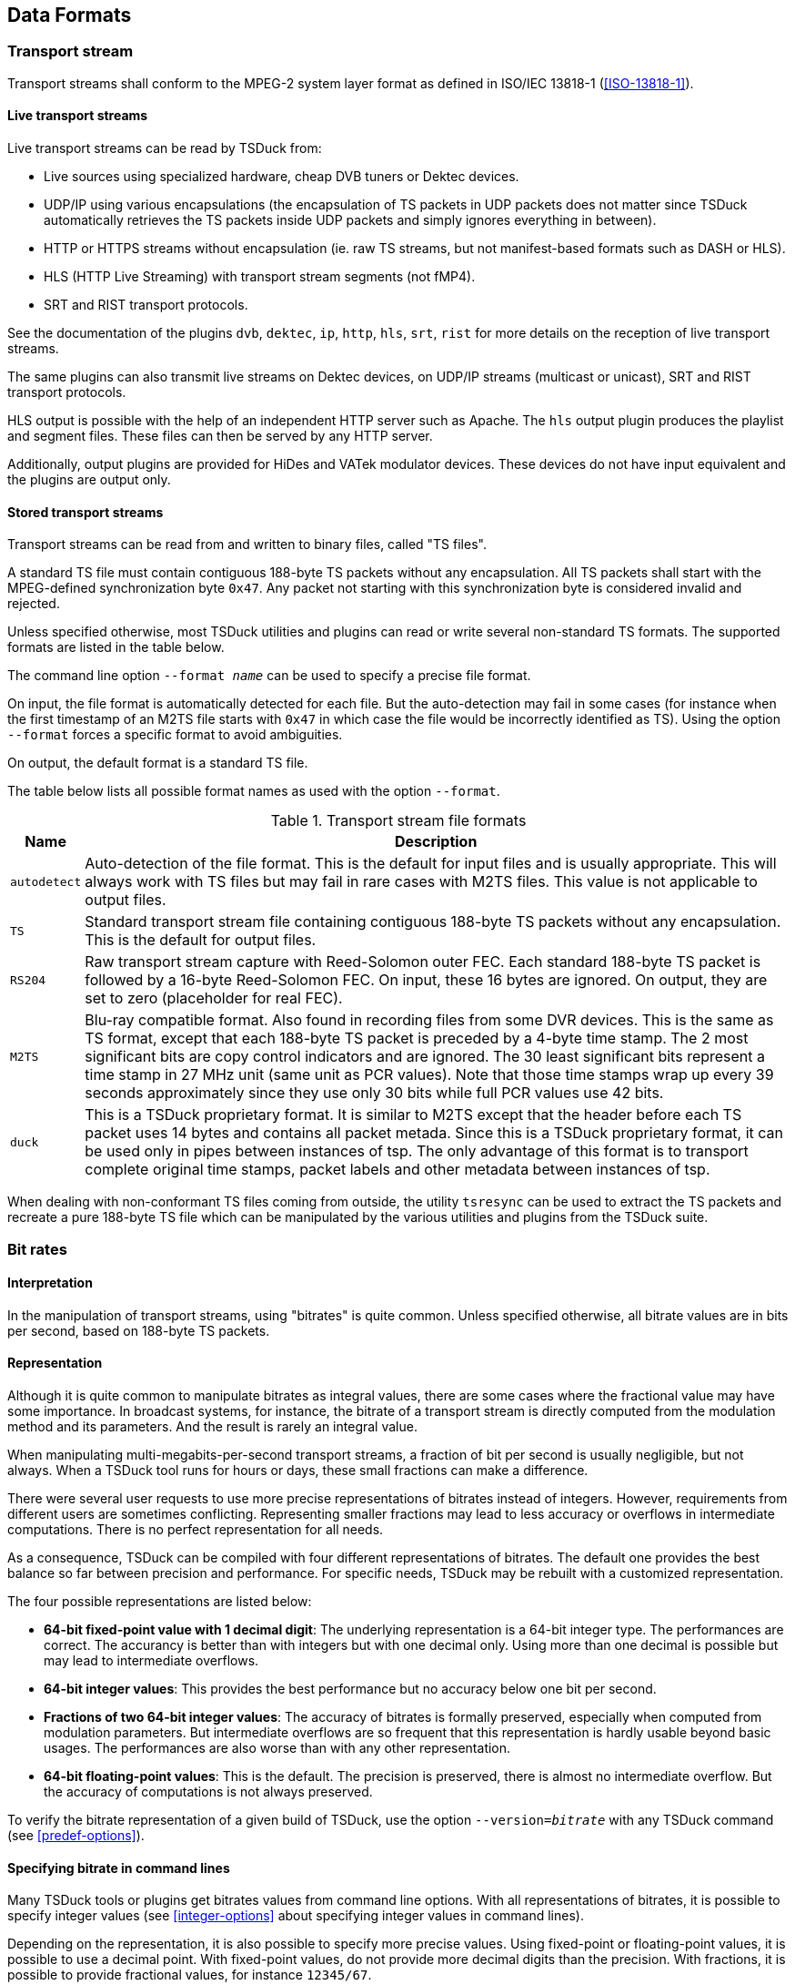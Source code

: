 //----------------------------------------------------------------------------
//
// TSDuck - The MPEG Transport Stream Toolkit
// Copyright (c) 2005-2024, Thierry Lelegard
// BSD-2-Clause license, see LICENSE.txt file or https://tsduck.io/license
//
//----------------------------------------------------------------------------

[#chap-data]
== Data Formats

=== Transport stream

Transport streams shall conform to the MPEG-2 system layer format as defined in ISO/IEC 13818-1 (<<ISO-13818-1>>).

==== Live transport streams

Live transport streams can be read by TSDuck from:

* Live sources using specialized hardware, cheap DVB tuners or Dektec devices.
* UDP/IP using various encapsulations (the encapsulation of TS packets in UDP packets does
  not matter since TSDuck automatically retrieves the TS packets inside UDP packets and simply
  ignores everything in between).
* HTTP or HTTPS streams without encapsulation (ie. raw TS streams, but not manifest-based
  formats such as DASH or HLS).
* HLS (HTTP Live Streaming) with transport stream segments (not fMP4).
* SRT and RIST transport protocols.

See the documentation of the plugins `dvb`, `dektec`, `ip`, `http`, `hls`, `srt`, `rist` for
more details on the reception of live transport streams.

The same plugins can also transmit live streams on Dektec devices, on UDP/IP streams (multicast or
unicast), SRT and RIST transport protocols.

HLS output is possible with the help of an independent HTTP server such as Apache.
The `hls` output plugin produces the playlist and segment files.
These files can then be served by any HTTP server.

Additionally, output plugins are provided for HiDes and VATek modulator devices.
These devices do not have input equivalent and the plugins are output only.

[#ts-formats]
==== Stored transport streams

Transport streams can be read from and written to binary files, called "TS files".

A standard TS file must contain contiguous 188-byte TS packets without any encapsulation.
All TS packets shall start with the MPEG-defined synchronization byte `0x47`.
Any packet not starting with this synchronization byte is considered invalid and rejected.

Unless specified otherwise, most TSDuck utilities and plugins can read or write several non-standard TS formats.
The supported formats are listed in the table below.

The command line option `--format _name_` can be used to specify a precise file format.

On input, the file format is automatically detected for each file.
But the auto-detection may fail in some cases (for instance when the first timestamp of an M2TS file
starts with `0x47` in which case the file would be incorrectly identified as TS).
Using the option `--format` forces a specific format to avoid ambiguities.

On output, the default format is a standard TS file.

The table below lists all possible format names as used with the option `--format`.

// PDF backend does not correctly process "autowidth" tables.
.Transport stream file formats
ifndef::backend-pdf[]
[cols="<1m,<1",stripes=none,options="autowidth"]
endif::[]
ifdef::backend-pdf[]
[cols="<15m,<85",stripes=none]
endif::[]
|===
|Name |Description

|autodetect
|Auto-detection of the file format. This is the default for input files and is usually appropriate. This will always work with TS files but may fail in rare cases with M2TS files. This value is not applicable to output files.

|TS
|Standard transport stream file containing contiguous 188-byte TS packets without any encapsulation. This is the default for output files.

|RS204
|Raw transport stream capture with Reed-Solomon outer FEC. Each standard 188-byte TS packet is followed by a 16-byte Reed-Solomon FEC. On input, these 16 bytes are ignored. On output, they are set to zero (placeholder for real FEC).

|M2TS
|Blu-ray compatible format. Also found in recording files from some DVR devices. This is the same as TS format, except that each 188-byte TS packet is preceded by a 4-byte time stamp. The 2 most significant bits are copy control indicators and are ignored. The 30 least significant bits represent a time stamp in 27 MHz unit (same unit as PCR values). Note that those time stamps wrap up every 39 seconds approximately since they use only 30 bits while full PCR values use 42 bits.

|duck
|This is a TSDuck proprietary format. It is similar to M2TS except that the header before each TS packet uses 14 bytes and contains all packet metada. Since this is a TSDuck proprietary format, it can be used only in pipes between instances of tsp. The only advantage of this format is to transport complete original time stamps, packet labels and other metadata between instances of tsp.

|===

When dealing with non-conformant TS files coming from outside, the utility `tsresync` can be used to
extract the TS packets and recreate a pure 188-byte TS file which can be manipulated by the various
utilities and plugins from the TSDuck suite.

[#bitrates]
=== Bit rates

==== Interpretation

In the manipulation of transport streams, using "bitrates" is quite common.
Unless specified otherwise, all bitrate values are in bits per second, based on 188-byte TS packets.

==== Representation

Although it is quite common to manipulate bitrates as integral values, there are some cases where the fractional value may have some importance.
In broadcast systems, for instance, the bitrate of a transport stream is directly computed from the modulation method and its parameters.
And the result is rarely an integral value.

When manipulating multi-megabits-per-second transport streams, a fraction of bit per second is usually negligible, but not always.
When a TSDuck tool runs for hours or days, these small fractions can make a difference.

There were several user requests to use more precise representations of bitrates instead of integers.
However, requirements from different users are sometimes conflicting.
Representing smaller fractions may lead to less accuracy or overflows in intermediate computations.
There is no perfect representation for all needs.

As a consequence, TSDuck can be compiled with four different representations of bitrates.
The default one provides the best balance so far between precision and performance.
For specific needs, TSDuck may be rebuilt with a customized representation.

The four possible representations are listed below:

* *64-bit fixed-point value with 1 decimal digit*:
  The underlying representation is a 64-bit integer type. The performances are correct.
  The accurancy is better than with integers but with one decimal only.
  Using more than one decimal is possible but may lead to intermediate overflows.
* *64-bit integer values*:
  This provides the best performance but no accuracy below one bit per second.
* *Fractions of two 64-bit integer values*:
  The accuracy of bitrates is formally preserved, especially when computed from modulation parameters.
  But intermediate overflows are so frequent that this representation is hardly usable beyond basic usages.
  The performances are also worse than with any other representation.
* *64-bit floating-point values*:
  This is the default.
  The precision is preserved, there is almost no intermediate overflow.
  But the accuracy of computations is not always preserved.

To verify the bitrate representation of a given build of TSDuck, use the option `--version=_bitrate_` with
any TSDuck command (see xref:predef-options[xrefstyle=short]).

==== Specifying bitrate in command lines

Many TSDuck tools or plugins get bitrates values from command line options.
With all representations of bitrates, it is possible to specify integer values
(see xref:integer-options[xrefstyle=short] about specifying integer values in command lines).

Depending on the representation, it is also possible to specify more precise values.
Using fixed-point or floating-point values, it is possible to use a decimal point.
With fixed-point values, do not provide more decimal digits than the precision.
With fractions, it is possible to provide fractional values, for instance `12345/67`.

==== Rebuilding with a different bitrate representation

When compiling TSDuck, the default bitrate representation is a floating-point value.
This is also the representation in pre-built binaries.

Rebuilding TSDuck with another representation is possible but must be consistent.
All tools and shared libraries must have been built with the same representation.
Special symbols and linker dependencies are generated to prevent mixing binaries and libraries with different representations.

To select a different representation of bitrates, simply define the corresponding {cpp} macro in the build system.
See the source file `src/libtsduck/base/types/tsBitRate.h` for the various macros.

On Linux and macOS, the `make` command accepts direct parameters, one of the following:

[source,shell]
----
make -j10 BITRATE_FLOAT=1
make -j10 BITRATE_FRACTION=1
make -j10 BITRATE_INTEGER=1
make -j10 BITRATE_FIXED=1 BITRATE_DECIMALS=3
----

The last command rebuilds with fixed-point and three decimal digits instead of one.

[#psisi-sig]
=== PSI/SI signalization

TSDuck can manipulate PSI/SI sections and tables outside of transport streams.
Sections and tables can be extracted from a transport stream, saved and manipulated
in various file formats and injected in other transport streams.

There are two main file formats for PSI/SI: binary section files and XML text files.

These two formats are documented in the next sections.
In the general case, tools which extract PSI/SI sections and tables can save in any format
and tools which use PSI/SI can read them from any format as well.
The utility `tstabcomp`, the table compiler, can translate between the two formats.

Some key differences between the two formats are:

* Binary section files contain collections of individual sections in any order, not necessarily complete tables.
  XML files contain complete tables only.
* Binary section files contain the exact representation, byte by byte, of sections which were extracted from a transport stream.
  XML files contain a higher-level representation.
* Binary section files are not easily modifiable.
  XML files contain text which can be manually edited using any text editor or XML tool.

There is a third possible format: JSON.
This format is formally equivalent to XML.
In practice, TSDuck uses XML as internal representation and performs an automated conversion between XML and JSON when necessary.
See xref:xml-json-conv[xrefstyle=short] for more details on this conversion process.
In this document, the only documented format for tables and descriptors is XML.
Use the transformation rules in xref:xml-json-conv[xrefstyle=short] to determine the JSON equivalent.

[#psi-bin-format]
==== PSI/SI binary format

A PSI/SI binary file contains one or more sections in a simple binary format.
Each section is directly written in the file without any encapsulation or synchronization information.
All sections are contiguous in the file.

A binary file must be read from the beginning.
The header of each section contains the section length.
Using this length information, it is possible to locate the next section, starting right after the current section,
and so on down to the end of the file.

===== Creating PSI/SI binary files

PSI/SI binary files can be extracted from live streams or TS files using the command `tstables` or the plugin `tables`.
The extracted sections are identical, byte by byte, to the transported sections.
By default, all sections of a given table are contiguously saved in the binary file, in increasing order of section number.
Thus, a complete table can be easily rebuilt by reading sections one by one.

With the option `--all-sections`, `tstables` and the plugin `tables` save all individual sections in their order of reception.
In that case, the order and repetition of sections in the binary files are not defined.

PSI/SI binary files can also be created by `tstabcomp`, the table compiler.
Tables are described in XML format (see xref:psi-xml-format[xrefstyle=short]) and compiled into a binary file.
Since `tstabcomp` processes complete tables, all sections of a table are also contiguously saved in the binary file,
in increasing order of section number, just like `tstables` by default.

===== Using PSI/SI binary files

The content of binary section files can be viewed using `tstabdump`.
This utility displays the content of each individual section in a human-readable format,
regardless of the order of sections in the file.

Binary section files can be used to packetize or inject sections in a stream (command `tspacketize` and plugin `inject`).
The sections are packetized or injected in their order of appearance in the file.

Finally, binary section files can also be decompiled by `tstabcomp` to recreate the corresponding XML files from the binary tables.
But note that XML files contain complete tables only.
This means that tables can be recreated only when their sections are contiguous and in increasing order of section number in the binary file.

[#psi-xml-format]
==== PSI/SI XML format

An XML file containing PSI/SI tables for TSDuck uses `<tsduck>` as root node.
The root node contains any number of tables.

Unlike binary files which may contain individual sections, XML files can only contain complete tables.
The XML format represents a higher-level view of a table, regardless of the binary implementation in one or more sections.

The following sample XML file contains the definition for simple (and incomplete) PAT and PMT.

[source,xml]
----
<?xml version="1.0" encoding="UTF-8"?>
<tsduck>

  <PAT version="8" transport_stream_id="0x0012" network_PID="0x0010">
    <service service_id="0x0001" program_map_PID="0x1234"/>
    <service service_id="0x0002" program_map_PID="0x0678"/>
  </PAT>

  <PMT version="4" service_id="0x0456" PCR_PID="0x1234">
    <CA_descriptor CA_system_id="0x0777" CA_PID="0x0251"/>
    <component elementary_PID="0x0567" stream_type="0x12">
      <CA_descriptor CA_system_id="0x4444" CA_PID="0x0252"/>
      <ISO_639_language_descriptor>
        <language code="fre" audio_type="0x45"/>
        <language code="deu" audio_type="0x78"/>
      </ISO_639_language_descriptor>
    </component>
  </PMT>

</tsduck>
----

All XML files shall be encoded in UTF-8 format to allow
international character sets in service names or event descriptions for instance.
The initial declaration line `<?xml version="1.0" encoding="UTF-8"?>` is optional but recommended.
The complete definition of the XML model can be found in xref:chap-sixmlref[xrefstyle=short].

[#compat-standards]
=== Compatibility and conflicts between standards

==== Supported standards

The imbrication of digital TV standards is complex and sometimes problematic
for the user who wants to analyze the structure of a transport stream.
TSDuck tries to help, either using command line utilities and plugins,
and {cpp} classes for applications which are built on top of the TSDuck library.

The first layer of standard is MPEG <<ISO-13818-1>>.
It is the common root of all regional or international standards in digital TV.
The MPEG standard defines the transport stream format, PES, sections and descriptors,
the PSI (Program-Specific Information such as PAT, CAT, PMT) and several descriptors.
The allocated ranges of tables ids and descriptor tags for MPEG is reserved and never conflicts
with other standards.

NOTE: The DVB-defined _table-specific_ descriptors are exceptions.
These descriptors reuse MPEG-defined descriptor tags but are used only in very specific DVB-defined sections
where the MPEG-defined descriptors with the same tags are normally not used.

At the second layer, then come the regional standards: DVB (Europe), ATSC (USA), ISDB (Japan).
Note that these standards are also used in other parts of the world, in addition to their original regions.

The third layer is made of ANSI/SCTE standards.
They are application-level standards such as emergency alerts <<SCTE-18>>,
splice signalization for advertisement <<SCTE-35>> or encryption <<SCTE-52>>.
These standards were originally designed to complement ATSC in the USA but they are sometimes used in conjunction with DVB (especially <<SCTE-35>>).
Parts of the <<SCTE-52>> standard were also reused in ATIS-defined standards for IP-TV encryption.

DVB and ATSC are independent and mutually exclusive standards.
They are never used together in the same transport stream.
Most of their table ids and descriptor tags use distinct ranges.
It is consequently easy to "guess" the second layer of standard of a transport stream, when one of their specific sections or descriptors is used.

DVB adds a non-ambiguous concept of _private descriptors_ where properly registered entities,
operators or industries may define their own privately defined descriptors.

ISDB is the troublemaker which makes things complicated and often requires manual setup using
TSDuck command line options or default configuration.

* ISDB was originally defined in Japan by ARIB in two flavors, ISDB-T and ISDB-S.
* ISDB was later adopted by other countries, starting with Brazil, for terrestrial TV.
  At this time, the standards were redefined by ABNT (Brazil) under the name ISDB-Tb,
  to amend features which were too Japanese-specific, creating two branches of ISDB.
  The two branches diverged until a "harmonization committee" was created to limit the conflicts between the two.
* ISDB reuses some parts of DVB but not all. Each iteration of the standard incorporates more
  DVB descriptors, making it hard to define a stable common subset between DVB and ISDB.
* While ISDB reuses sections and descriptors ids and syntax, it sometimes redefines the
  semantics of some fields such as character sets or time reference.
* The semantics of some DVB-defined fields even varies between the variants of ISDB.
  As an example, time values are defined as UTC in DVB. In Japan, ARIB-defined ISDB
  redefines the same fields as JST (Japan Standard Time). In South America, ABNT-defined ISDB-Tb
  redefines it as UTC-3. In African countries, the field is loosely defined as local time,
  without more details.
* ISDB even redefines tiny details of the syntax of some DVB descriptors it reuses.
  This is the case for the `satellite_delivery_system_descriptor` for instance.

Therefore, an ISDB stream is sometimes hard to characterize.
A transport stream first appears as MPEG-defined when we get the PAT and PMT’s.
Then, it looks like DVB when tables such as SDT or TDT are encountered.
But later it can appear as ISDB when ISDB-specific tables such as a BIT or CDT are found.
The problem is that, as this time, all information such as dates and time in TDT which were
previously interpreted in the DVB semantics shall be retroactively reinterpreted in the ISDB semantics
(or the multiple possible ISDB semantics in the case of date and time).

TSDuck tries to dynamically guess the type of standard based on the sections and descriptors it progressively discovers in the stream.
The list of standards is consequently evolving along the packet processing.
It usually starts with "MPEG" and may later evolve to "MPEG, DVB" or "MPEG, ATSC" or "MPEG, DVB, SCTE" or "MPEG, DVB, ISDB".

Because of this progressive discovery of the standards, it is possible that data structures
are incorrectly interpreted in the initial phase, before a new standard becomes clear.
This is especially critical in the case of ISDB where a transport stream is often initially interpreted as a DVB one.

TSDuck defines a few command-line options which can be used to specify the right standards from the beginning (see xref:opt-default-std[xrefstyle=short]).
Some default options are also available in the user’s TSDuck configuration file (see xref:chap-userconfig[xrefstyle=short]).

Also note that the xref:chap-sixmlref[xrefstyle=short] lists the XML format of all tables and descriptors, structured by original
standards.

[#opt-default-std]
==== TSDuck options for default standard selection

By default, TSDuck tries to guess the standards which are used in a transport stream.
The following options can be used to indicate from the beginning how tables and descriptors should be interpreted.
They are briefly repeated in the documentation of all commands to which they apply.

[.opt]
*--abnt*

[.optdoc]
Assume that the transport stream is an ISDB one with ABNT-defined variants.

[.optdoc]
ISDB streams are normally automatically detected from their signalization but there is no way
to determine if this is an original ARIB-defined ISDB or an ABNT-defined variant.

[.opt]
*--atsc*

[.optdoc]
Assume that the transport stream is an ATSC one.

[.optdoc]
ATSC streams are normally automatically detected from their signalization.
This option is only useful when ATSC-related stuff is found in the TS before the first ATSC-specific table.
For instance, when a PMT with ATSC-specific descriptors is found before the first ATSC MGT or VCT.

[.opt]
*--brazil*

[.optdoc]
A synonym for `--isdb --abnt --time-reference UTC-3`.

[.optdoc]
This is a handy shortcut when working on South American ISDB-Tb transport streams.

[.opt]
*--default-pds* _value_

[.optdoc]
Specify a default DVB-defined Private Data Specifier (PDS).
The specified value is used as private data specifier to interpret private descriptors
in the absence of preceding `private_data_specifier_descriptor`.

[.optdoc]
This option is meaningful only when the signalization is incorrect, when DVB private
descriptors appear in tables without a preceding `private_data_specifier_descriptor`.

[.optdoc]
This type of invalid signalization is sometimes seen in operator-controlled networks,
when operators specify their receivers and do not always care about the standards.

[.optdoc]
The specified PDS value must be either a 32-bit integer or one of the predefined identifiers from the table below.
These identifiers are not case-sensitive.

// PDF backend does not correctly process "autowidth" tables.
.Values for option `--default-pds`
ifndef::backend-pdf[]
[cols="<1m,<1m,<1",stripes=none,options="autowidth"]
endif::[]
ifdef::backend-pdf[]
[cols="<15m,<15m,<70",stripes=none]
endif::[]
|===
|Name |Value |Description

|AOM
|0x414F4D53
|Alliance for Open Media

|Australia
|0x00003200
|Free TV Australia

|AVS
|0x41565356
|AVS Working Group of China

|BskyB
|0x00000002
|BskyB British TV operator

|CanalPlus
|0x000000C0
|Canal+ French TV operator

|cuvv
|0x63757676
|UHD World Association (UWA)

|EACEM
|0x00000028
|European Association of Consumer Electronics Manufacturers, now renamed as DigitalEurope

|EICTA
|0x00000028
|European Information, Communications and Consumer Electronics Technology Industry Associations. Merged with EACEM.

|Eutelsat
|0x0000055F
|Eutelsat European satellite provider

|Logiways
|0x000000A2
|Former CAS vendor

|Nagra
|0x00000009
|Kudelski, Nagravision, CAS vendor

|NorDig
|0x00000029
|NorDig standard committee (Northern Europe and Ireland)

|OFCOM
|0x0000233A
|British regulator, formerly ITC

|TPS
|0x00000010
|Former French TV operator
|===

[.opt]
*--ignore-leap-seconds*

[.optdoc]
Do not explicitly include leap seconds in some precise UTC computations where leap seconds are specified as important.

[.optdoc]
According to Wikipedia, _"a leap second is a one-second adjustment that is occasionally
applied to Coordinated Universal Time (UTC), to accommodate the difference between precise
time (as measured by atomic clocks) and imprecise observed solar time (known as UT1 and
which varies due to irregularities and long-term slowdown in the Earth's rotation)."_

[.optdoc]
Most computer systems (Linux, macOS, Windows) don’t include leap seconds in their
evaluation of UTC time, making their reported UTC times formally incorrect.

[.optdoc]
Some parts of Digital TV standards specify that leap seconds should be included in some specific computations.
By default, TSDuck explicitly adds the leap seconds to the UTC time, as reported by the operating system, when necessary.

[.optdoc]
This option can be useful to disable the addition of leap seconds in the presence of
some non-conformant external equipment which ignore leap seconds.

[.optdoc]
Currently, this option applies to SCTE 35 `splice_schedule()` commands only.

[.optdoc]
This option can also be set from the TSDuck user’s configuration file using option `leap.seconds`
(see xref:conf-file-format[xrefstyle=short]).

[.opt]
*--isdb*

[.optdoc]
Assume that the transport stream is an ISDB one.

[.optdoc]
ISDB streams are normally automatically detected from their signalization.
This option is only useful when ISDB-related stuff is found in the TS before the first ISDB-specific table.

[.opt]
*--japan*

[.optdoc]
A synonym for `--isdb --time-reference JST`.

[.optdoc]
This is a handy shortcut when working on Japanese transport streams.

[.optdoc]
Beyond ISDB standard, in most applications this option also uses ARIB STD-B24 character sets,
uses Japan as default region name for UHF/VHF bands and activates some specificities for
Japan such as different semantics for component types.

[.opt]
*--philippines*

[.optdoc]
A synonym for --isdb --abnt --time-reference UTC+8.
This is a handy shortcut when working on Philippines transport streams.

[.opt]
*--time-reference* _name_

[.optdoc]
Use a non-standard (non-UTC) time reference in DVB-defined TDT/TOT.

[.optdoc]
This is typically used in ARIB-defined ISDB and ABNT-defined ISDB-Tb standards.
These standards reuse DVB-defined SI but change the semantics of the date and time fields,
using another time reference.

[.optdoc]
The specified name can be either UTC (the DVB-defined default), JST (Japan Standard Time)
or `UTC+|-hh[:mm]`.

[.optdoc]
Examples: `UTC+9` (same as `JST`, for ARIB-defined ISDB),
`UTC-3` (for ABNT-defined ISDB-Tb in Brazil and South America)
or `UTC+2:30` (if such reference should be used).

[.opt]
*--usa*

[.optdoc]
A synonym for --atsc --hf-band-region usa.

[.optdoc]
This is a handy shortcut when working on North American transport streams.

[#charsets]
=== Character sets

==== Standards and character sets

Each standard defines its own way of representing characters in tables and descriptors.

[cols="<15,<90",frame=none,grid=none,stripes=none,options="noheader"]
|===
|DVB:
|Each string is encoded using one single character set.
 The default character set is a modified version of ISO-6937.
 For strings which cannot be encoded using ISO-6937, another character set can be selected
 using a specific leading binary sequence.
 Since DVB character sets include UTF-8 and UTF-16, all Unicode characters can be eventually represented.
 See <<ETSI-300-468>>, annex A.

|ISDB (ARIB):
|Each string is encoded using ARIB STD-B24 (see <<ARIB-B24>> part 2, chapter 7).
 A string may alternate between several character sets, typically Kanji, Hiragana, Katakana and alpha-numerical characters.
 The switching between character sets is performed using control binary sequences.
 While all Japanese characters can be encoded, many European accented character cannot be represented.
 There is no way to encode arbitrary Unicode character in ARIB STD-B24.

|ISDB (ABNT):
|There is no standard ABNT-defined representation of strings.
 Each country which adopted the ABNT-defined variant of ISDB uses its own representation.
 For instance, Brazil and other South American countries use ISO-8859-15 while the Philippines use UTF-8.
 To make things worse, although these character sets are included in the DVB standard,
 these countries do not use the DVB-defined leading binary sequences which indicate the character set
 and do not allow switching to other character sets.

|ATSC:
|Simple strings are encoded in 7-bit ASCII.
 But most strings are encoded using "multiple string structures" where all Unicode characters can be represented.

|XML:
|TSDuck-defined XML files use some predefined non-ambiguous character set as indicated in the first directive.
 This is usually UTF-8. All XML strings are encoded in the same character set.
 It is the responsibility of TSDuck to convert them in the appropriate character set when serializing tables and descriptors.

|===

With ATSC multiple string structures, there is no ambiguity.
They are part of the ATSC tables and descriptors definition and are always encoded using the same standard.

With DVB and ISDB, there are several types of ambiguities:

* The ISDB signalization reuses some DVB-defined tables and descriptors,
  but texts are represented with a non-DVB character encoding.
  When analyzing or creating such structures, the context (DVB vs. ISDB)
  must be known to select the appropriate encoding method.
* Invalid DVB encoding: According to <<ETSI-300-468>>, the default DVB character set
  (without explicit character table code) is ISO-6937.
  However, some bogus signalization may assume that the default character set is different,
  typically the usual local character table for the region of the operator.
  The non-standard default character table must be specified using an option.

[#opt-charsets]
==== TSDuck options for character sets

TSDuck commands and plugins which manipulate tables and descriptors have specialized options
to indicate the character set to use.

By default, the standard DVB text encoding is used in DVB and ISDB structures.

The following options can be used to alter the behavior of TSDuck.
They are briefly repeated in the documentation of all commands to which they apply.

[.opt]
*--brazil*

[.optdoc]
A synonym for `--default-charset RAW-ISO-8859-15`.

[.optdoc]
All strings are interpreted and generated as ISO-8859-15 without explicit leading table code.

[.optdoc]
This is a handy shortcut when working on South American ISDB-Tb transport streams.

[.opt]
*--default-charset* _name_

[.optdoc]
When reading binary sections, this option specifies the default character set to use when
interpreting strings from tables and descriptors, when there is no initial DVB sequence for
character table selection. This overrides the DVB defaults and should be used with invalid
streams which omit the initial DVB sequence for character table selection when using a non-
default character set.

[.optdoc]
By default, standard DVB encoding is used.

[.optdoc]
When generating binary sections (from XML or JSON files for instance), this option specifies
the preferred character encoding. The DVB rules are applied : when a non-default DVB
character set is selected, the appropriate initial DVB sequence for character table selection is
inserted.

[.optdoc]
By default, TSDuck tries several character sets until one is capable of encoding the string.
The order of selection is ISO 6937 (DVB default character set), ISO 8859-15 (convenient with most European languages) and UTF-8.
Since UTF-8 can encode everything, the string will always be successfully encoded.

[.optdoc]
See xref:charset-names[xrefstyle=short] below for a list of available character set names.

[.opt]
*--europe*

[.optdoc]
A synonym for `--default-charset ISO-8859-15`.

[.optdoc]
Using this option, all DVB strings without explicit leading table code are assumed to use ISO-8859-15
instead of the standard ISO-6937 encoding.

[.optdoc]
This is a handy shortcut for commonly incorrect DVB signalization on some European satellites.
In that signalization, the default character encoding (without leading table code) is ISO-8859-15,
the most common encoding for Latin & Western Europe languages.
When an explicit leading table code is present, then the corresponding character set is used.

[.opt]
*--japan*

[.optdoc]
A synonym for `--default-charset ARIB-STD-B24`.

[.optdoc]
This is a handy shortcut when working on Japanese transport streams.

[.optdoc]
Beyond character sets, in most applications, this option also declares ISDB as default standard,
use Japan as default region name for UHF/VHF bands and activates some specificities for Japan
such as the use of JST time instead of UTC or different semantics for component types.

[.opt]
*--philippines*

[.optdoc]
A synonym for `--default-charset RAW-UTF-8`.

[.optdoc]
All strings are interpreted and generated as UTF-8 without explicit leading table code.

[.optdoc]
This is a handy shortcut when working on Philippines transport streams.

[#charset-names]
==== Character set names

The available table names for option `--default-charset` are:

* DVB character sets. The name specifies a standard DVB encoding with a different default character set.
  Without leading table code, the specified character set is used.
  But if a leading table code is present, the appropriate character set for that table code is used.
[.compact-list]
** `ISO-6937`
** `DVB` (synonym for `ISO-6937`)
** `ISO-8859-1`
** `ISO-8859-2`
** `ISO-8859-3`
** `ISO-8859-4`
** `ISO-8859-5`
** `ISO-8859-6`
** `ISO-8859-7`
** `ISO-8859-8`
** `ISO-8859-9`
** `ISO-8859-10`
** `ISO-8859-11`
** `ISO-8859-13`
** `ISO-8859-14`
** `ISO-8859-15`
** `UTF-8`
** `UNICODE` (in fact `UTF-16`)
* ARIB character sets (Japan):
[.compact-list]
** `ARIB-STD-B24`
** `ARIB` (synonym for `ARIB-STD-B24`)
* Raw character sets.
  They use the same encoding as their DVB-defined counterpart but without any leading table code.
  No leading code is interpreted, the specified case is unconditionally used.
  Using these character sets shall be reserved to specific situations.
[.compact-list]
** `RAW-ISO-6937`
** `RAW-ISO-8859-1`
** `RAW-ISO-8859-2`
** `RAW-ISO-8859-3`
** `RAW-ISO-8859-4`
** `RAW-ISO-8859-5`
** `RAW-ISO-8859-6`
** `RAW-ISO-8859-7`
** `RAW-ISO-8859-8`
** `RAW-ISO-8859-9`
** `RAW-ISO-8859-10`
** `RAW-ISO-8859-11`
** `RAW-ISO-8859-13`
** `RAW-ISO-8859-14`
** `RAW-ISO-8859-15`
** `RAW-UTF-8`
** `RAW-UNICODE` (in fact `UTF-16`)
* Debug character set.
[.compact-list]
** `DUMP`

The `DUMP` character set can be used for debugging.
This is not a real character set in the sense that it does not return a Unicode string from a binary representation.

With this character set, _decoding_ binary data returns a string containing a hexadecimal dump of the binary data.
It is typically used with `tstables` or `tstabdump` to display the exact binary content of strings in tables and descriptors.

Similarly, _encoding_ a string means translating the hexadecimal characters which are contained in that string into binary data.
The input string shall contain only hexadecimal digits and spaces.
This character set is typically used in XML files to force specific binary contents in text areas of tables and descriptors.

=== XML files

==== Usage of XML files in TSDuck

XML files are used as configuration and data files.
They are used as input and output by TSDuck.

All TSDuck XML files use `<tsduck>` as root node.
They shall be encoded in UTF-8 format.
The initial declaration line `<?xml version="1.0" encoding="UTF-8"?>` is optional but recommended.

For TSDuck users, XML files are mostly used to represent PSI/SI tables.
This format can be used anywhere tables are used, either on input or output.
See xref:psi-xml-format[xrefstyle=short] and xref:chap-sixmlref[xrefstyle=short].

XML files are also used as _channel files_ containing lists of TV channels and
the tuning characteristics of their respective transport streams.
Channel files can be created and updated using the command `tsscan`.
They can be used with the `dvb` input plugin as "tune to the transport stream of channel ABC, wherever it is".
The format of channel files is documented in xref:chap-chanconfig[xrefstyle=short].

Finally, XML files are used as configuration files (read-only).
They describe the characteristics of UHF and VHF frequency bands by region
(`tsduck.hfbands.xml`, see xref:chap-userconfig[xrefstyle=short], xref:hfband-config[xrefstyle=short]),
the technical specifications of various models of LNB’s for satellite dishes
(`tsduck.lnbs.xml`, see xref:chap-userconfig[xrefstyle=short], xref:lnb-config[xrefstyle=short])
or resource monitoring configurations (`tsduck.monitor.xml`, see xref:chap-monconfig[xrefstyle=short]).
These configuration files are augmented when new information is available.
Do not hesitate to request enhancement of these files through the TSDuck issue tracker (see <<TSDuck-Issues>>).

[#inline-xml]
==== Inline XML content

In most TSDuck commands, if the name of an input XML file starts with `<?xml`,
it is considered as _inline_ XML content, meaning that the string in the command line
is directly the XML content and not a file name.

A similar mechanism exists for output XML files.
When an application such as `tsp` runs for a long time, possibly forever,
other applications may want to grab XML output files are soon as they are created.
In that case, it is possible to output the whole content of an output XML file
as one single line through the message logger (the standard error device by default).
If another application filters the `tsp` standard error, it will get each XML file as one single text line.
To facilitate the filtering of actual XML lines, it is possible to specify a _marker_ prefix in the line,
typically some easily recognizable pattern.
See the description of the option `--log-xml-line` in the command `tstables` and the plugin `tables`.

The output of XML files as one single line is also extremely useful for third party applications which use TSDuck as a library.
The {cpp}, Java or Python class named `TSProcessor` is the equivalent of `tsp` inside an application.
The log messages which are produced by this class can be processed by user-defined classes.
These user-defined classes can then filter and process XML outputs as soon as they are produced.
Java and Python examples of this features are provided with the TSDuck source code.

[#xml-models]
==== XML model files

For each type of XML file, TSDuck uses a _model file_ which describes the expected XML structure of
the corresponding data or configuration file.
XML model files use the extension `.model.xml`.

This XML model mechanism can be considered as a minimalist equivalent of XML-Schema,
with less features but much more light-weight.

In a model file, all allowed nodes and attributes are present as template.
The contents of attributes in this template are comments describing the expected content
of the corresponding attribute in real XML files.
The values of these attributes in the template are descriptive only;
they would be invalid if directly used in input XML files for TSDuck.

Notes on types and formats:

* Tags and attributes are not case-sensitive.
* Integer values can be represented in decimal or hexadecimal (`0x` prefix).
* Booleans are `true` or `false`.
* When an attribute or text node is described as _hexadecimal content_,
  it must contain an even number of hexadecimal digits.
  All forms of spaces, including line breaks, are ignored.
* Attributes values for date, time and date/time are represented as "YYYY-MM-DD", "hh:mm:ss"
  and "YYYY-MM-DD hh:mm:ss" respectively.
  On output, these attributes values are exactly formatted as indicated.
  In input, to accommodate various conventions, all non-digit characters are considered as valid separators.
  Therefore, an ISO 8601 date such as "2020-12-01T15:10:21Z" is accepted and interpreted as "2020-12-01 15:10:21".
* Some attributes accept symbols in addition to plain numerical values.
  The names of accepted symbols are listed in the attribute.
  Example: `type="ATSC|DVB-C|DVB-S|DVB-T|ISDB-T"`

The command `tsxml` can be used to test to conformance of XML files to a specific model.

All XML configuration and model files are located in the global TSDuck configuration directory:

[.compact-list]
* Linux : `/usr/share/tsduck`
* macOS : `/usr/local/share/tsduck` (Intel) or `/opt/homebrew/share/tsduck` (Arm)
* Windows : `%TSDUCK%\bin`
* BSD :	`/usr/local/share/tsduck` or `/usr/pkg/share/tsduck` (NetBSD)

[#xml-patch]
==== XML patch files

An XML patch file is a template for transformations to apply on XML files.
It is typically used to apply on-the-fly transformations on various PSI/SI tables by plugins such as
`pat`, `pmt`, `bat`, `cat`, `sdt`, `nit` when the requested transformations cannot be handled by other options.

This XML patching mechanism can be considered as a minimalist equivalent of XSLT, with less features but much more light weight.

The command `tsxml` can be used to test XML patch files on any arbitrary XML file.

===== Structure matching

A patch file is also an XML file.
Its structure mimics the structure of XML input files.
This is a template which is compared with the input file.

More precisely, each XML element in the patch file (including its parent hierarchy)
is compared with equivalent structures in the input file.
To have a match, the node name and all parent node names must be identical and all attributes
which are specified in the node in the patch file must be present and have the same value in the input file.

It is also possible to match a node according to an attribute having a value different from the specified one (see below).

As an example, consider the following input XML file:

[source,xml]
----
<tsduck>
  <PAT transport_stream_id="1">
    <service service_id="10" program_map_PID="300"/>  <!-- [1] -->
  </PAT>
  <PAT transport_stream_id="2">
    <service service_id="10" program_map_PID="400"/>  <!-- [2] -->
    <service service_id="20" program_map_PID="500"/>  <!-- [3] -->
  </PAT>
</tsduck>
----

Using the following patch file, the `<service>` entry matches [1], [2] and [3].

[source,xml]
----
<tsduck>
  <PAT>
    <service>
  </PAT>
</tsduck>
----

With the following patch file, the `<service>` entry matches [1] and [2] because of the `service_id` attribute:

[source,xml]
----
<tsduck>
  <PAT>
    <service service_id="10"/>
  </PAT>
</tsduck>
----

The next patch file matches only [2] because of the combination of a `<PAT>` with
`transport_stream_id` 2 and `<service>` with `service_id` 10.

[source,xml]
----
<tsduck>
  <PAT transport_stream_id="2">
    <service service_id="10"/>
  </PAT>
</tsduck>
----

The next example illustrates how to match an attribute having any value except the specified one.
In a patch file, when an attribute value starts with a `"!"`, the structure matches any node where the
specified attribute has a different value (or the attribute is not present).

Thus, the following patch file matches [1] and [3].

[source,xml]
----
<tsduck>
  <PAT transport_stream_id="1">
    <service program_map_PID="!400"/>
  </PAT>
</tsduck>
----

NOTE: It could have been tempting to use the operator `"!="`, the syntax `program_map_PID!="400"` instead of `="!400"`.
However, `!="400"` is not a valid XML syntax.

===== Attribute patching

Once a match is found for a given XML element, it is possible to alter the value of the attributes of this
matching element using special attributes starting with `"x-"`.

The name of these special attributes has the form `x-command-name`.
The name part is the name of an attribute to alter in the element.

The possible special attributes are:

* `x-add-name="value"` +
  Add the attribute `name` with the specified value in the matching element.
  If the attribute already existed, it is replaced.
* `x-update-name="value"` +
  Update the attribute `name` with the specified value in the matching element,
  only if the attribute already existed.
* `x-delete-name=""` +
  Delete the attribute name in the matching element.

===== Element patching

Similarly, the special attribute `x-node` is used to add or delete an entire XML element.

* `x-node="delete"` +
  The matching node is completely removed.
* `x-node="delete(X)"` +
  The next parent with name `X` above the matching node is completely removed.
* `x-node="add"`
  In this case, the matching node is the parent one.
  The inner node with attribute `x-node="add"` is added in the matching node (without the special attributes, of course).

===== Examples

Complete examples are available in xref:tsxml-examples[xrefstyle=short].

Smaller examples are shown in the patch file below:

[source,xml]
----
<tsduck>

  <PAT>
    <service service_id="10" x-add-program_map_PID="1000"/>        <!-- [1] -->
    <service service_id="20" x-delete-program_map_PID=""/>         <!-- [2] -->
    <service service_id="30" x-node="delete"/>                     <!-- [3] -->
    <service>
  </PAT>

  <PAT transport_stream_id="100">
    <service service_id="80" program_map_PID="800" x-node="add"/>  <!-- [4] -->
  </PAT>

  <PAT transport_stream_id="200" x-node="delete"/>                 <!-- [5] -->

  <EIT>
    <event>
      <parental_rating_descriptor>
        <country rating="0x07" x-node="delete(EIT)"/>              <!-- [6] -->
      </parental_rating_descriptor>
    </event>
  </EIT>

</tsduck>
----

In [1], any service with id 10 in any PAT is updated with attribute `program_map_PID="1000"`.

In [2], in any service with id 20 in any PAT, the attribute `program_map_PID` is deleted
(this results in an invalid PAT but this is for the demonstation only).

In [3], any service with id 30 in any PAT is deleted.

In [4], in any PAT with `transport_stream_id` 100, a new service is added with `service_id` 80 and `program_map_PID` 800.

In [5], any PAT with `transport_stream_id` 200 is deleted.

In [6], an EIT is deleted when it contains an event which contains a `parental_rating_descriptor` with rating equals to `0x07`.

=== JSON and “normalized” report formats

TSDuck uses various text formats for report files.
They are briefly described here.

==== “Normalized” reports

The name _normalized report_ refers to a predictable text format which can be easily parsed using scripts to automate operations.
This is an alternative output format for tools which otherwise produce reports in a human-friendly readable format
which is harder to parse and may change in future versions.

Normalized reports are created by the commands `tsanalyze`, `tscmp`, `tsdektec` and the plugin `analyze`.
Each command documents its own normalized format.
A normalized report is usually requested using the option `--normalized`.

The original idea of normalized reports was a format which could be easily parsed using basic UNIX tools such as `grep` and `sed`.
See sample usages in xref:sample-cas-scan[xrefstyle=short], xref:sample-mon-stuffing[xrefstyle=short],
xref:sample-analyze-bitrate[xrefstyle=short], xref:sample-pcr-per-sec[xrefstyle=short].

==== JSON files

While the previous normalized reports are easy to parse in scripts,
they were created in a time where no widely used standard parser-friendly format existed.
Nowadays, most standard parsable files use the JSON format.

The open-source tool named `jq` (for JSON Query) is available on all operating systems as a standard package
and makes the use of JSON files in scripts even easier than `grep` and `sed` with normalized report files.

All TSDuck tools and plugins which can produce normalized report can also produce JSON reports using the option `--json`.

With the option `--json-line`, the JSON text is output as one single line through the message logger
(the standard error device by default).
This feature is equivalent to the inline output XML format and can be useful for third party applications.
See xref:inline-xml[xrefstyle=short] for details and usage examples.

[#xml-json-conv]
==== Automated XML-to-JSON conversion

With TSDuck, JSON is used for analysis reports while XML is used to store
more complex configuration or data structures such as PSI/SI tables.

An application which needs to analyze the PSI/SI tables which are extracted by some TSDuck command or plugin
can simply parse the extracted XML text.
Although many tools and libraries exist to parse XML, some developers may prefer to parse JSON rather than XML.
In that case, TSDuck provides an automated XML-to-JSON conversion.

===== Conversion rules

There is no standard way to convert XML to JSON.
Several tools exist and each of them has its own conversion rules.
Because of the differences between XML and JSON, no conversion is perfect,
and the result is sometimes not what would have been specified if JSON had been used from the beginning.
However, the result is usually good enough for automatic parsing in an application.

The translation rules for the TSDuck automated XML-to-JSON conversion are described below.
Note that the default rules can be fine-tuned using an XML model for the input document (see xref:xml-models[xrefstyle=short])
and specific command line options (see xref:opt-xml-to-json[xrefstyle=short]).

* Each XML element is converted to a JSON object `{...}`.
* The name of the XML element is an attribute `"#name"` inside the object.
* All attributes of the XML element are directly mapped into attributes in the JSON object.
** By default, attribute values are converted to JSON strings.
** If the XML model has a value for this attribute and if this model value starts with `"int"` or `"uint"`
   (not case sensitive) and the attribute value can be successfully converted to an integer,
   then the value becomes a JSON number.
** Similarly, if the XML model value for this attribute starts with `"bool"` and the value can be successfully
   converted to a boolean, then the value becomes a JSON literal `True` or `False`.
* The children nodes inside an element are placed in a JSON array with name `"#nodes"`.
* Each XML text node is converted to a JSON string.
  If the XML model has a value for this text node and if this XML model value starts with `"hexa"` (not case sensitive),
  then all spaces are collapsed inside the string.
* XML declarations, comments and unknown nodes are dropped.

The introduction of the two artificial attributes `"#name"` and `"#nodes"` was necessary
because of the differences between XML and JSON.
It could have been tempting to use the XML element name as JSON attribute name and
the rest of the XML element (attributes and children nodes inside a JSON object) as JSON attribute value.
However, while an XML element may contain several children elements with the same name,
a JSON object cannot have several attributes with the same name.
Thus, the XML element name had to be pushed inside the JSON element, not as its name, outside of the object.

Sample XML source:

[source,xml]
----
<PAT version="12" current="true" transport_stream_id="0x0438" network_PID="0x0010">
  <service service_id="0x2261" program_map_PID="0x0064"/>
  <service service_id="0x2262" program_map_PID="0x00C8"/>
</PAT>
----

Converted JSON:

[source,json]
----
{
  "#name": "PAT",
  "current": true,
  "network_pid": 16,
  "transport_stream_id": 1080,
  "version": 12,
  "#nodes": [
    {
      "#name": "service",
      "program_map_pid": 100,
      "service_id": 8801
    },
    {
      "#name": "service",
      "program_map_pid": 200,
      "service_id": 8802
    }
  ]
}
----

The command `tsxml` can be used to test the JSON conversion of any arbitrary XML file.

[#opt-xml-to-json]
===== TSDuck options for automated XML-to-JSON conversion

The following command line options are used in various TSDuck commands and plugins
to fine-tune the automated XML-to-JSON conversion.

[.opt]
*--x2j-collapse-text*

[.optdoc]
When converting all XML text nodes into JSON strings, remove leading and trailing spaces.
Also replace all other sequences of space characters (including line breaks) with one single space.

[.optdoc]
By default, text nodes are collapsed only when there is an XML model which
identifies the text node as containing hexadecimal content.

[.opt]
*--x2j-enforce-boolean*

[.optdoc]
When an attribute in an element contains a boolean value (ie. the string `"true"` or `"false"`) but
there is no XML model file to tell if this is really a boolean, force the creation of a JSON literal `True` or `False`.

[.optdoc]
By default, when there is no XML model, all element attributes are converted as JSON strings.

[.opt]
*--x2j-enforce-integer*

[.optdoc]
When an attribute in an element contains an integer value but there is no XML model file to tell if this is really an integer,
force the creation of a JSON number.

By default, when there is no XML model, all element attributes are converted as JSON strings.

[.opt]
*--x2j-include-root*

[.optdoc]
Keep the root of the XML document as a JSON object.

[.optdoc]
By default, the JSON document is made of a JSON array containing all JSON objects
resulting from the conversion of all XML elements under the root.

[.optdoc]
Usually, in an XML file, there is one root element without attributes.
The root of all TSDuck XML files is a simple `<tsduck>` element.
This single root XML element is required by the XML syntax but usually carries no useful information.
This is why it is removed by default in the XML-to-JSON conversion.

[.opt]
*--x2j-trim-text*

[.optdoc]
When converting all XML text nodes into JSON strings, remove leading and trailing spaces.

[.optdoc]
By default, text nodes are trimmed only when there is an XML model which
identifies the text node as containing hexadecimal content.
